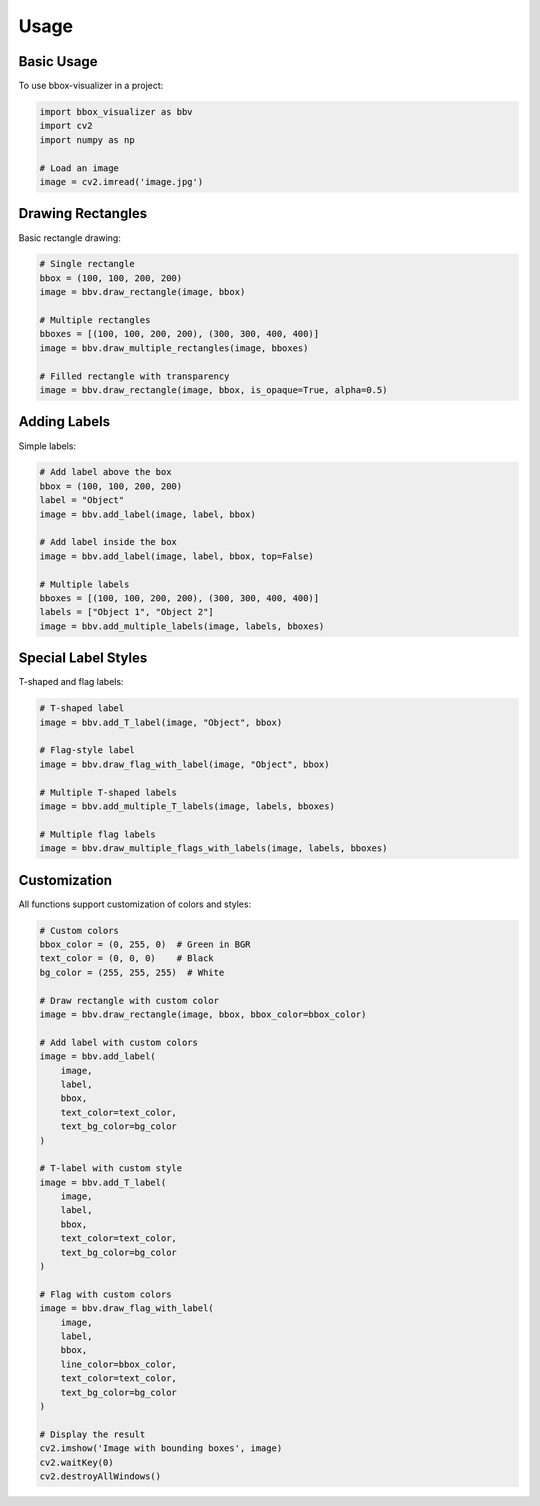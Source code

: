 Usage
=====

Basic Usage
----------

To use bbox-visualizer in a project:

.. code-block:: python

    import bbox_visualizer as bbv
    import cv2
    import numpy as np

    # Load an image
    image = cv2.imread('image.jpg')

Drawing Rectangles
----------------

Basic rectangle drawing:

.. code-block:: python

    # Single rectangle
    bbox = (100, 100, 200, 200)
    image = bbv.draw_rectangle(image, bbox)

    # Multiple rectangles
    bboxes = [(100, 100, 200, 200), (300, 300, 400, 400)]
    image = bbv.draw_multiple_rectangles(image, bboxes)

    # Filled rectangle with transparency
    image = bbv.draw_rectangle(image, bbox, is_opaque=True, alpha=0.5)

Adding Labels
-----------

Simple labels:

.. code-block:: python

    # Add label above the box
    bbox = (100, 100, 200, 200)
    label = "Object"
    image = bbv.add_label(image, label, bbox)

    # Add label inside the box
    image = bbv.add_label(image, label, bbox, top=False)

    # Multiple labels
    bboxes = [(100, 100, 200, 200), (300, 300, 400, 400)]
    labels = ["Object 1", "Object 2"]
    image = bbv.add_multiple_labels(image, labels, bboxes)

Special Label Styles
-----------------

T-shaped and flag labels:

.. code-block:: python

    # T-shaped label
    image = bbv.add_T_label(image, "Object", bbox)

    # Flag-style label
    image = bbv.draw_flag_with_label(image, "Object", bbox)

    # Multiple T-shaped labels
    image = bbv.add_multiple_T_labels(image, labels, bboxes)

    # Multiple flag labels
    image = bbv.draw_multiple_flags_with_labels(image, labels, bboxes)

Customization
-----------

All functions support customization of colors and styles:

.. code-block:: python

    # Custom colors
    bbox_color = (0, 255, 0)  # Green in BGR
    text_color = (0, 0, 0)    # Black
    bg_color = (255, 255, 255)  # White

    # Draw rectangle with custom color
    image = bbv.draw_rectangle(image, bbox, bbox_color=bbox_color)

    # Add label with custom colors
    image = bbv.add_label(
        image, 
        label, 
        bbox,
        text_color=text_color,
        text_bg_color=bg_color
    )

    # T-label with custom style
    image = bbv.add_T_label(
        image,
        label,
        bbox,
        text_color=text_color,
        text_bg_color=bg_color
    )

    # Flag with custom colors
    image = bbv.draw_flag_with_label(
        image,
        label,
        bbox,
        line_color=bbox_color,
        text_color=text_color,
        text_bg_color=bg_color
    )

    # Display the result
    cv2.imshow('Image with bounding boxes', image)
    cv2.waitKey(0)
    cv2.destroyAllWindows() 